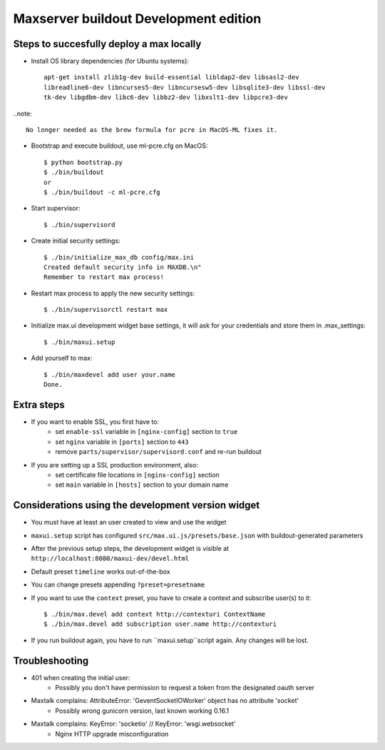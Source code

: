 Maxserver buildout Development edition
======================================


Steps to succesfully deploy a max locally
-----------------------------------------

* Install OS library dependencies (for Ubuntu systems)::

    apt-get install zlib1g-dev build-essential libldap2-dev libsasl2-dev
    libreadline6-dev libncurses5-dev libncursesw5-dev libsqlite3-dev libssl-dev
    tk-dev libgdbm-dev libc6-dev libbz2-dev libxslt1-dev libpcre3-dev

..note::

    No longer needed as the brew formula for pcre in MacOS-ML fixes it.

* Bootstrap and execute buildout, use ml-pcre.cfg on MacOS::

    $ python bootstrap.py
    $ ./bin/buildout
    or
    $ ./bin/buildout -c ml-pcre.cfg

* Start supervisor::

    $ ./bin/supervisord

* Create initial security settings::

    $ ./bin/initialize_max_db config/max.ini
    Created default security info in MAXDB.\n"
    Remember to restart max process!

* Restart max process to apply the new security settings::

    $ ./bin/supervisorctl restart max

* Initialize max.ui development widget base settings, it will ask for your credentials
  and store them in .max_settings::

    $ ./bin/maxui.setup

* Add yourself to max::

    $ ./bin/maxdevel add user your.name
    Done.

Extra steps
-----------

* If you want to enable SSL, you first have to:
    - set ``enable-ssl`` variable in ``[nginx-config]`` section to ``true``
    - set ``nginx`` variable in ``[ports]`` section to ``443``
    - remove ``parts/supervisor/supervisord.conf`` and re-run buildout

* If you are setting up a SSL production environment, also:
    - set certificate file locations in ``[nginx-config]`` section
    - set ``main`` variable in ``[hosts]`` section to your domain name


Considerations using the development version widget
---------------------------------------------------

- You must have at least an user created to view and use the widget
- ``maxui.setup`` script has configured ``src/max.ui.js/presets/base.json`` with buildout-generated parameters
- After the previous setup steps, the development widget is visible at ``http://localhost:8080/maxui-dev/devel.html``
- Default preset ``timeline`` works out-of-the-box
- You can change presets appending ``?preset=presetname``
- If you want to use the ``context`` preset, you have to create a context and subscribe user(s) to it::

        $ ./bin/max.devel add context http://contexturi ContextName
        $ ./bin/max.devel add subscription user.name http://contexturi

* If you run buildout again, you have to run ``maxui.setup``script again. Any changes will be lost.


Troubleshooting
---------------

* 401 when creating the initial user:
    - Possibly you don't have permission to request a token from the designated oauth server

* Maxtalk complains: AttributeError: 'GeventSocketIOWorker' object has no attribute 'socket'
    - Possibly wrong gunicorn version, last known working 0.16.1

* Maxtalk complains: KeyError: 'socketio' // KeyError: 'wsgi.websocket'
    - Nginx HTTP upgrade misconfiguration
